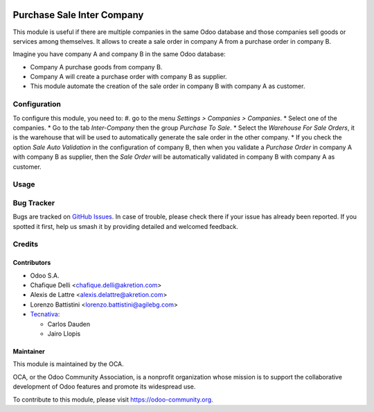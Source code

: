 
.. image:: https://img.shields.io/badge/licence-AGPL--3-blue.svg
   :target: http://www.gnu.org/licenses/agpl-3.0-standalone.html
   :alt: License: AGPL-3

===========================
Purchase Sale Inter Company
===========================

This module is useful if there are multiple companies in the same Odoo database and those companies sell goods or services among themselves.
It allows to create a sale order in company A from a purchase order in company B.

Imagine you have company A and company B in the same Odoo database:

* Company A purchase goods from company B.
* Company A will create a purchase order with company B as supplier.
* This module automate the creation of the sale order in company B with company A as customer.


Configuration
=============

To configure this module, you need to:
#. go to the menu *Settings > Companies > Companies*.
* Select one of the companies.
* Go to the tab *Inter-Company* then the group *Purchase To Sale*.
* Select the *Warehouse For Sale Orders*, it is the warehouse that will be used to automatically generate the sale order in the other company.
* If you check the option *Sale Auto Validation* in the configuration of company B, then when you validate a *Purchase Order* in company A with company B as supplier, then the *Sale Order* will be automatically validated in company B with company A as customer.

Usage
=====

.. image:: https://odoo-community.org/website/image/ir.attachment/5784_f2813bd/datas
   :alt: Try me on Runbot
   :target: https://runbot.odoo-community.org/runbot/133/11.0


Bug Tracker
===========

Bugs are tracked on `GitHub Issues <https://github.com/OCA/multi-company/issues>`_.
In case of trouble, please check there if your issue has already been reported.
If you spotted it first, help us smash it by providing detailed and welcomed
feedback.

Credits
=======

Contributors
------------

* Odoo S.A.
* Chafique Delli <chafique.delli@akretion.com>
* Alexis de Lattre <alexis.delattre@akretion.com>
* Lorenzo Battistini <lorenzo.battistini@agilebg.com>
* `Tecnativa <https://www.tecnativa.com>`_:

  * Carlos Dauden
  * Jairo Llopis

Maintainer
----------

.. image:: https://odoo-community.org/logo.png
   :alt: Odoo Community Association
   :target: https://odoo-community.org

This module is maintained by the OCA.

OCA, or the Odoo Community Association, is a nonprofit organization whose
mission is to support the collaborative development of Odoo features and
promote its widespread use.

To contribute to this module, please visit https://odoo-community.org.
